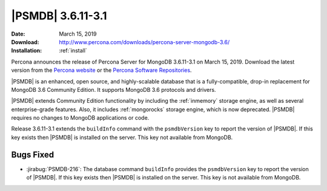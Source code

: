 .. _3.6.11-3.1:

================================================================================
|PSMDB| |release|
================================================================================

:Date: |date|
:Download: http://www.percona.com/downloads/percona-server-mongodb-3.6/
:Installation: :ref:`install`

Percona announces the release of Percona Server for MongoDB |release|
on |date|. Download the latest version from the `Percona website
<https://www.percona.com/downloads/percona-server-mongodb-3.6/>`_ or
the `Percona Software Repositories
<https://www.percona.com/doc/percona-server-for-mongodb/3.6/install/index.html>`_.

|PSMDB| is an enhanced, open source, and highly-scalable database that is a
fully-compatible, drop-in replacement for MongoDB 3.6 Community Edition.  It
supports MongoDB 3.6 protocols and drivers.

|PSMDB| extends Community Edition functionality by including the :ref:`inmemory`
storage engine, as well as several enterprise-grade features.  Also, it includes
:ref:`mongorocks` storage engine, which is now deprecated.  |PSMDB| requires no
changes to MongoDB applications or code.

Release |release| extends the ``buildInfo`` command with the ``psmdbVersion``
key to report the version of |PSMDB|. If this key exists then |PSMDB| is
installed on the server. This key not available from MongoDB.

Bugs Fixed
================================================================================

- :jirabug:`PSMDB-216`: The database command ``buildInfo`` provides the
  ``psmdbVersion`` key to report the version of |PSMDB|. If this key exists then
  |PSMDB| is installed on the server. This key is not available from MongoDB.

.. |date| replace:: March 15, 2019
.. |release| replace:: 3.6.11-3.1
